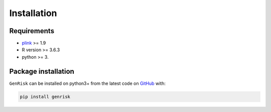 Installation
##############

Requirements
_____________
* `plink <https://www.cog-genomics.org/plink>`_ >= 1.9
* R version >= 3.6.3
* python >= 3.

Package installation
____________________
``GenRisk`` can be installed on python3+ from the latest code on `GitHub <https://github.com/AldisiRana/GenRisk>`_ with:

.. code-block:: bash

    pip install genrisk


